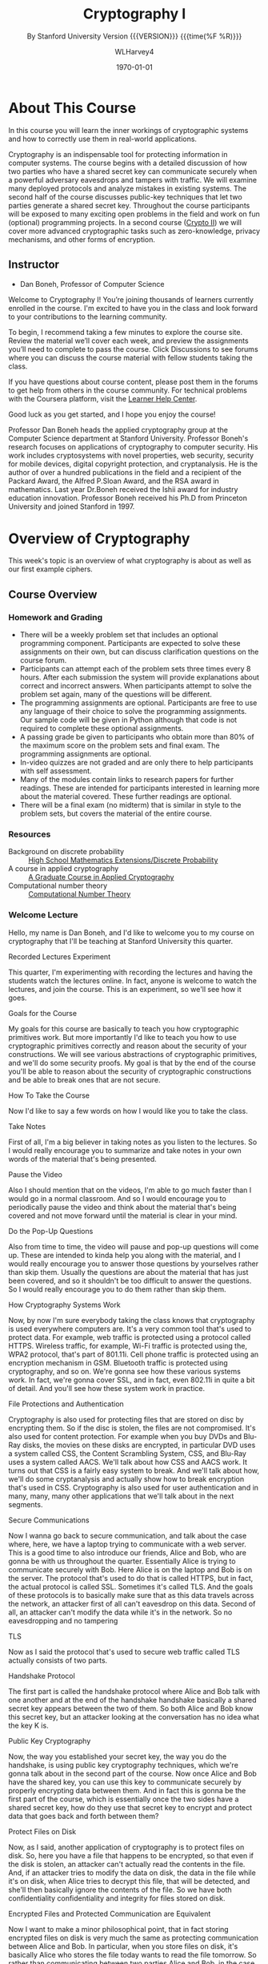 # -*- mode: org; fill-column: 79; -*-

#+TITLE: Cryptography I
#+AUTHOR: WLHarvey4
#+DATE: \today
#+SUBTITLE: By Stanford University
#+SUBTITLE: Version {{{VERSION}}} {{{time(%F %R)}}}

#+MACRO: VERSION 0.0.7
#+STARTUP:hidestars

#+TEXINFO_FILENAME:cryptography.info
#+TEXINFO_CLASS: info
#+TEXINFO_HEADER:
#+TEXINFO_POST_HEADER:
#+TEXINFO_DIR_CATEGORY:Computer Science
#+TEXINFO_DIR_TITLE:Cryptography I
#+TEXINFO_DIR_DESC:Learn about cryptographic systems

#+LATEX_CLASS: report
#+LATEX_CLASS_OPTIONS:
#+LATEX_HEADER:
#+LATEX_HEADER_EXTRA:
#+DESCRIPTION:Learn the inner workings of cryptographic systems and how to
#+DESCRIPTION:correctly use them in real-world applications.
#+KEYWORDS:Cryptography
#+LATEX_COMPILER: pdflatex


# Place overall introduction into LaTeX Abstract
#+BEGIN_EXPORT latex
\abstract{In this course you will learn the inner workings of cryptographic
systems and how to correctly use them in real-world applications.}
#+END_EXPORT

# Place Info introduction into @Top node
#+BEGIN_EXPORT texinfo
In this course you will learn the inner workings of cryptographic systems and
how to correctly use them in real-world applications.
#+END_EXPORT

* About This Course
  :PROPERTIES:
  :UNNUMBERED: t
  :END:
  :CI:
  #+CINDEX:cryptographic systems
  #+CINDEX:secret key
  :END:

  # Place Texinfo PDF introduction into @iftex conditional block
  #+TEXINFO: @iftex
  In this course you will learn the inner workings of cryptographic systems and
  how to correctly use them in real-world applications.
  #+TEXINFO: @end iftex

  Cryptography is an indispensable tool for protecting information in computer
  systems.  The course begins with a detailed discussion of how two parties who
  have a shared secret key can communicate securely when a powerful adversary
  eavesdrops and tampers with traffic.  We will examine many deployed protocols
  and analyze mistakes in existing systems.  The second half of the course
  discusses public-key techniques that let two parties generate a shared secret
  key.  Throughout the course participants will be exposed to many exciting
  open problems in the field and work on fun (optional) programming projects.
  In a second course ([[https://www.coursera.org/learn/crypto2][Crypto II]]) we will cover more advanced cryptographic
  tasks such as zero-knowledge, privacy mechanisms, and other forms of
  encryption.

** Instructor
   - Dan Boneh, Professor of Computer Science

   Welcome to Cryptography I!  You’re joining thousands of learners currently
   enrolled in the course.  I'm excited to have you in the class and look
   forward to your contributions to the learning community.

   To begin, I recommend taking a few minutes to explore the course site.
   Review the material we’ll cover each week, and preview the assignments
   you’ll need to complete to pass the course.  Click Discussions to see forums
   where you can discuss the course material with fellow students taking the
   class.

   If you have questions about course content, please post them in the forums
   to get help from others in the course community.  For technical problems
   with the Coursera platform, visit the [[http://learner.coursera.help/][Learner Help Center]].

   Good luck as you get started, and I hope you enjoy the course!

   @@texinfo:@heading Instructor Biography@@
   @@latex:\section*{Instructor Biography}@@
   Professor Dan Boneh heads the applied cryptography group at the Computer
   Science department at Stanford University.  Professor Boneh's research
   focuses on applications of cryptography to computer security.  His work
   includes cryptosystems with novel properties, web security, security for
   mobile devices, digital copyright protection, and cryptanalysis.  He is the
   author of over a hundred publications in the field and a recipient of the
   Packard Award, the Alfred P.@@texinfo:@tie{}@@Sloan Award, and the RSA
   award in mathematics.  Last year Dr.@@texinfo:@tie{}@@Boneh received the
   Ishii award for industry education innovation.  Professor Boneh received
   his Ph.D from Princeton University and joined Stanford in 1997.

* Overview of Cryptography
  :PROPERTIES:
  :UNNUMBERED: t
  :END:

  @@texinfo:@heading Week 1@@
  @@latex:\section*{Week 1}@@
  This week's topic is an overview of what cryptography is about as well as our
  first example ciphers.
** Course Overview
*** Homework and Grading
    - There will be a weekly problem set that includes an optional programming
      component. Participants are expected to solve these assignments on their
      own, but can discuss clarification questions on the course forum.
    - Participants can attempt each of the problem sets three times every 8
      hours. After each submission the system will provide explanations about
      correct and incorrect answers. When participants attempt to solve the
      problem set again, many of the questions will be different.
    - The programming assignments are optional. Participants are free to use
      any language of their choice to solve the programming assignments. Our
      sample code will be given in Python although that code is not required to
      complete these optional assignments.
    - A passing grade be given to participants who obtain more than 80% of the
      maximum score on the problem sets and final exam. The programming
      assignments are optional.
    - In-video quizzes are not graded and are only there to help participants
      with self assessment.
    - Many of the modules contain links to research papers for further
      readings. These are intended for participants interested in learning more
      about the material covered. These further readings are optional.
    - There will be a final exam (no midterm) that is similar in style to the
      problem sets, but covers the material of the entire course.

*** Resources
    - Background on discrete probability :: [[https://en.wikibooks.org/wiki/High_School_Mathematics_Extensions/Discrete_Probability][High School Mathematics Extensions/Discrete Probability]]
    - A course in applied cryptography :: [[https://toc.cryptobook.us][A Graduate Course in Applied Cryptography]]
    - Computational number theory :: [[http://shoup.net/ntb/ntb-v2.pdf][Computational Number Theory]]

*** Welcome Lecture
    Hello, my name is Dan Boneh, and I'd like to welcome you to my course on
    cryptography that I'll be teaching at Stanford University this
    quarter.

    @@texinfo:@heading @@@@latex:\section*{@@Recorded Lectures Experiment@@latex:}@@

    This quarter, I'm experimenting with recording the lectures and having the
    students watch the lectures online. In fact, anyone is welcome to watch the
    lectures, and join the course. This is an experiment, so we'll see how it
    goes.

    @@texinfo:@heading @@@@latex:\section*{@@Goals for the Course@@latex:}@@

    My goals for this course are basically to teach you how cryptographic
    primitives work. But more importantly I'd like to teach you how to use
    cryptographic primitives correctly and reason about the security of your
    constructions. We will see various abstractions of cryptographic
    primitives, and we'll do some security proofs. My goal is that by the end
    of the course you'll be able to reason about the security of cryptographic
    constructions and be able to break ones that are not secure.

    @@texinfo:@heading @@@@latex:\section*{@@How To Take the Course@@latex:}@@

    Now I'd like to say a few words on how I would like you to take the
    class.

    @@texinfo:@subheading @@@@latex:\subsection*{@@Take Notes@@latex:}@@

    First of all, I'm a big believer in taking notes as you listen to the
    lectures. So I would really encourage you to summarize and take notes in
    your own words of the material that's being presented.

    @@texinfo:@subheading @@@@latex:\subsection*{@@Pause the Video@@latex:}@@

    Also I should mention that on the videos, I'm able to go much faster than I
    would go in a normal classroom. And so I would encourage you to
    periodically pause the video and think about the material that's being
    covered and not move forward until the material is clear in your mind.

    @@texinfo:@subheading @@@@latex:\subsection*{@@Do the Pop-Up Questions@@latex:}@@

    Also from time to time, the video will pause and pop-up questions will come
    up. These are intended to kinda help you along with the material, and I
    would really encourage you to answer those questions by yourselves rather
    than skip them. Usually the questions are about the material that has just
    been covered, and so it shouldn't be too difficult to answer the
    questions. So I would really encourage you to do them rather than skip
    them.

    @@texinfo:@heading @@@@latex:\section*{@@How Cryptography Systems Work@@latex:}@@

    Now, by now I'm sure everybody taking the class knows that cryptography is
    used everywhere computers are. It's a very common tool that's used to
    protect data. For example, web traffic is protected using a protocol called
    HTTPS. Wireless traffic, for example, Wi-Fi traffic is protected using the,
    WPA2 protocol, that's part of 801.11i. Cell phone traffic is protected
    using an encryption mechanism in GSM. Bluetooth traffic is protected using
    cryptography, and so on. We're gonna see how these various systems work. In
    fact, we're gonna cover SSL, and in fact, even 802.11i in quite a bit of
    detail. And you'll see how these system work in practice.

    @@texinfo:@subheading @@@@latex:\subsection*{@@File Protections and Authentication@@latex:}@@

    Cryptography is also used for protecting files that are stored on disc by
    encrypting them. So if the disc is stolen, the files are not
    compromised. It's also used for content protection. For example when you
    buy DVDs and Blu-Ray disks, the movies on these disks are encrypted, in
    particular DVD uses a system called CSS, the Content Scrambling System,
    CSS, and Blu-Ray uses a system called AACS. We'll talk about how CSS and
    AACS work. It turns out that CSS is a fairly easy system to break. And
    we'll talk about how, we'll do some cryptanalysis and actually show how to
    break encryption that's used in CSS. Cryptography is also used for user
    authentication and in many, many, many other applications that we'll talk
    about in the next segments.

    @@texinfo: @heading @@@@latex:\section*{@@Secure Communications@@latex:}@@

    Now I wanna go back to secure communication, and talk about the case where,
    here, we have a laptop trying to communicate with a web server. This is a
    good time to also introduce our friends, Alice and Bob, who are gonna be
    with us throughout the quarter. Essentially Alice is trying to communicate
    securely with Bob. Here Alice is on the laptop and Bob is on the
    server. The protocol that's used to do that is called HTTPS, but in fact,
    the actual protocol is called SSL. Sometimes it's called TLS. And the goals
    of these protocols is to basically make sure that as this data travels
    across the network, an attacker first of all can't eavesdrop on this
    data. Second of all, an attacker can't modify the data while it's in the
    network. So no eavesdropping and no tampering

    @@texinfo:@subheading @@@@latex:\subsection*{@@TLS@@latex:}@@

    Now as I said the protocol that's used to secure web traffic called TLS
    actually consists of two parts.

    @@texinfo:@subsubheading @@@@latex:\subsubsection*{@@Handshake Protocol@@latex:}@@

    The first part is called the handshake protocol where Alice and Bob talk
    with one another and at the end of the handshake handshake basically a
    shared secret key appears between the two of them. So both Alice and Bob
    know this secret key, but an attacker looking at the conversation has no
    idea what the key K is.

    @@texinfo:@subheading @@@@latex:\subsubsection*{@@Public Key Cryptography@@latex:}@@

    Now, the way you established your secret key, the way you do the handshake,
    is using public key cryptography techniques, which we're gonna talk about
    in the second part of the course. Now once Alice and Bob have the shared
    key, you can use this key to communicate securely by properly encrypting
    data between them. And in fact this is gonna be the first part of the
    course, which is essentially once the two sides have a shared secret key,
    how do they use that secret key to encrypt and protect data that goes back
    and forth between them?

    @@texinfo:@heading @@@@latex:\section*{@@Protect Files on Disk@@latex:}@@

    Now, as I said, another application of cryptography is to protect files on
    disk. So, here you have a file that happens to be encrypted, so that even
    if the disk is stolen, an attacker can't actually read the contents in the
    file. And, if an attacker tries to modify the data on disk, the data in the
    file while it's on disk, when Alice tries to decrypt this file, that will
    be detected, and she'll then basically ignore the contents of the file. So
    we have both confidentiality confidentiality and integrity for files stored
    on disk.

    @@texinfo:@subheading @@@@latex:\subsection*{@@Encrypted Files and Protected Communication are Equivalent@@latex:}@@

    Now I want to make a minor philosophical point, that in fact storing
    encrypted files on disk is very much the same as protecting communication
    between Alice and Bob. In particular, when you store files on disk, it's
    basically Alice who stores the file today wants to read the file
    tomorrow. So rather than communicating between two parties Alice and Bob,
    in the case of a stored disk encryption, it's Alice today who is
    communicating with Alice tomorrow. But really the two scenarios, secure
    communications, and secure files, are kind of philosophically the
    same.

    @@texinfo:@heading @@@@latex:\section*{@@Symmetric Encryption@@latex:}@@

    Now, the building block for securing traffic is what's called symmetric
    encryption systems. And we're gonna talk, in the first half of the course
    extensively about symmetric encryption systems. So in a symmetric
    encryption system, basically, the two parties, Alice and Bob, share a
    secret key ~k~, which the attacker does not know. Only they know the secret
    key ~k~. Now, they're gonna use a cipher which consists of these two
    algorithms, ~E~ and ~D~. ~E~ is called an /encryption algorithm/ and ~D~ is
    called the /decryption algorithm/. The /encryption algorithm/ takes the
    message and the key as inputs, and produces a corresponding ciphertext. And
    the /decryption algorithm/ does the opposite. It takes the ciphertext as
    input along with the key key and produces the corresponding message.

    @@texinfo:@subheading @@@@latex:\subsection*{@@Stick to Standards@@latex:}@@

    Now, a very important point that I would like to stress.  I'm only gonna
    say this once now and never again, but it is an extremely important
    point. And that is: that the algorithms ~E~ and ~D~, the actual encryption
    algorithms are publicly known. Adversary knows exactly how they work. The
    only thing that's kept secret is the secret key ~k~. Other than that
    everything else is completely public and *it's really important to realize
    that you should only use algorithms that are public* because those
    algorithms have been peer-reviewed by a very large community of hundreds of
    people for many, many, many years, and these algorithms only begin to be
    used once this community has shown that they cannot be broken,
    essentially. So in fact, if somebody comes to you and says, ``hey, I have a
    proprietary cipher that you might want to use'', the answer usually should
    be that you stick to standards, to standard algorithms, and not use a
    proprietary cipher. In fact, there are many examples of proprietary ciphers
    that, as soon as they were reverse engineered, they were easily broken by
    simple analysis.

    @@texinfo:@heading @@@@latex:\section*{@@Two Cases of Symmetric Encryption@@latex:}@@

    Now, even in the simple cases of symmetric encryption which we're gonna
    discuss in the first half of the course, there are actually two cases that
    we're gonna discuss in turn.

    @@texinfo:@subheading @@@@latex:\subsection*{@@One-Time Keys@@latex:}@@

    The first, is when every key is only used to encrypt a single message, we
    call these one time keys. Okay. So for example, when you encrypt email
    messages, it's very common that every single email is encrypted using a
    different symmetric key. Yeah? Different symmetric cipher key. Because the
    key is used to encrypt only one message there are actually fairly efficient
    and simple ways of encrypting messages using these one time keys and we'll
    discuss those actually in the next module.

    @@texinfo:@subheading @@@@latex:\subsection*{@@Many-Time Keys@@latex:}@@

    Now there are many cases in fact where keys need to be used to encrypt
    multiple messages. We call these many time keys. For example, when you
    encrypt files in a file system the same key is used to encrypt many many,
    different files. And it turns out if the key is now going to be used to
    encrypt multiple messages we need a little bit of more machinery to make
    sure that the encryption system is secure. In fact after we talk about the
    one-time keys, we will move over and talk about encryption modes that are
    specifically designed for many-time keys. And we'll see that there are a
    couple more steps that need to be taken to ensure security in those cases.

    @@texinfo:@heading @@@@latex:\section*{@@Important Points About Cryptography@@latex:}@@

    Okay, the last point I wanna make is that there are a couple of important
    things to remember about cryptography.

    - Limitations: :: First of all, cryptography, of course, is a fantastic
                      tool for protecting information in computer
                      systems. However, it's also very important that
                      cryptography has its limitations.
    - Limited Solution :: First of all, cryptography is really not the solution
         to all security problems. For example, if you have software bugs then
         very often cryptography is not going to be able to help
         you. Similarly, if you're worried about social engineering attacks,
         where the attacker tries to fool the user into taking actions that are
         going to hurt the user, then cryptography is very often actually not
         going to help you. So it's very important that although it's a
         fabulous tool, it's not the solution to all security problems.
    - Must be Implemented Correctly :: Now another very important point is that
         cryptography essentially becomes useless if it's implemented
         incorrectly. So, for example, there are a number of systems that work
         perfectly fine. And we'll see examples of those systems, that, in
         fact, allow Alice and Bob to communicate. And, in fact, messages that
         Alice sent to Bob, Bob can receive and decrypt. However, because
         cryptography is implemented incorrectly, the systems are completely
         insecure. Actually I should say that I like to mention an old
         encryption standard called WEP this is used for encrypting Wi-Fi
         traffic. WEP contains many mistakes in it and often when I wanna show
         you how not to do things in cryptography I will point to how things
         were done in WEP as an example. So for me, it's very fortunate to have
         an example, a protocol I can point to for how not to do things.
    - Do Not Invent Your Own :: And finally, a very important point that I'd
         like you to remember is that cryptography is not something you should
         try to invent and design yourself. As I said, there are standards in
         cryptography, standard cryptographic primitives which we're gonna
         discuss at length during this course. And primarily you're supposed to
         use these standard cryptographic primitives, and not invent things,
         these primitives, yourself. The standards have all gone through, many
         years of review by hundreds of people, and that's not something that's
         going to happen to an ad hoc design. And, as I said, over the years
         there are many examples of ad hoc designs that were immediately broken
         as soon as they were analyzed.

** What is Cryptography

** History of Cryptography

** Discrete Probability Introduction
   :PROPERTIES:
   :UNNUMBERED: t
   :END:
   :CI:
   #+CINDEX:discrete probability
   :END:

*** Discrete Probability

*** Discrete Probability Continued

** Information Theoretic Security and The One Time Pad
   :CI:
   #+CINDEX:one time pad
   :END:

** Lecture slides for all six weeks

** Course overview and additional reading resources

* Stream Ciphers
  @@texinfo:@heading Week 1 Continued@@
  You will learn about pseudo-randomness and how to use it for encryption.  We
  will also look at a few basic definitions of secure encryption.

** Stream Ciphers and Pseudo Random Generators

** Attacks on Stream Ciphers and The One Time Pad

** Real-World Stream Ciphers

** PRG Security Definitions

** Semantic Security

** Stream Ciphers are Semantically Secure

** Week 1 --- Problem Set

** Week 1 --- Programming Assignment

* Block Ciphers
:CI:
#+CINDEX: block cipher
#+CINDEX: AES
#+CINDEX: 3DES
:END:
  @@texinfo:@heading Week 2@@
  We introduce a new primitive called a block cipher that will let us build
  more powerful forms of encryption.  We will look at a few classic
  block-cipher constructions (AES and 3DES) and see how to use them for
  encryption.  Block ciphers are the work horse of cryptography and have many
  applications.  Next week we will see how to use block ciphers to provide data
  integrity.  The optional programming assignment this week asks students to
  build an encryption/decryption system using AES.

** What are Block Ciphers

** The Data Encryption Standard

** Exhaustive Search Attacks

** More Attacks on Block Ciphers

** The AES Block Cipher

** Block Ciphers From PRGs

** Review --- PRPs and PRFs

** Modes of Operation --- One Time Key

** Security for Many-Time Key --- CPA Security

** Modes of Operation --- Many Time Key -- CBC

** Modes of Operation --- Many Time Key -- CTR
** Week 2 ---- Problem Set
** Week 2 --- Programming Assignment
* Message Integrity
:CI:
#+CINDEX: data integrity
#+CINDEX: authenticate video files
#+CINDEX: hash chain
:END:
  @@texinfo:@heading Week 3@@
  This week's topic is data integrity.  We will discuss a number of classic
  constructions for MAC systems that are used to ensure data integrity.  For
  now we only discuss how to prevent modification of non-secret data.  Next
  week we will come back to encryption and show how to provide both
  confidentiality and integrity.  This week's programming project shows how to
  authenticate large video files.  Even if you don't do the project, please
  read the project description --- it teaches an important concept called a
  hash chain.

** Message Authentication Codes
** MACs Based On PRFs
** CBC-MAC and NMAC
** MAC Padding
** PMAC and the Carter-Wegman MAC
** Introduction
** Generic Birthday Attack
** The Merkle-Damgard Paradigm
** Constructing Compression Functions
** HMAC
** Timing attacks on MAC verification
** Week 3 --- Problem Set
** Week 3 --- Programming Assignment
* Authenticated Encryption
:CI:
#+CINDEX: authenticated encryption
#+CINDEX: confidentiality
#+CINDEX: integrity
#+CINDEX: symmetric encryption
#+CINDEX: ciphertext attack
:END:
  @@texinfo:@heading Week 4@@
  This week's topic is authenticated encryption: encryption methods that ensure
  both confidentiality and integrity.  We will also discuss a few odds and ends
  such as how to search on encrypted data.  This is our last week studying
  symmetric encryption.  Next week we start with key management and public-key
  cryptography.  As usual there is also an extra credit programming project.
  This week's project involves a bit of networking to experiment with a chosen
  ciphertext attack on a toy web site.
** Active Attacks on CPA-Secure Encryption
** Definitions
** Chosen Ciphertext Attacks
** Constructions From Ciphers and MACs
** Case Study --- TLS 1.2
** CBC Padding Attacks
** Attacking Non-Atomic Decryption
** Key Derivation
** Deterministic Encryption
** Deterministic Encryption --- SIV and Wide PRP
** Tweakable Encryption
** Format Preserving Encryption
** Week 4 --- Problem Set
** Week 4 --- Programming Project
* Basic Key Exchange
:CI:
#+CINDEX: key exchange
#+CINDEX: public key cryptography
#+CINDEX: computational number theory
#+CINDEX: Euclid
#+CINDEX: Fermat
#+CINDEX: Euler
#+CINDEX: Legendre
:END:
  @@texinfo:@heading Week 5@@
  This week's topic is basic key exchange: how to setup a secret key between
  two parties.  For now we only consider protocols secure against
  eavesdropping.  This question motivates the main concepts of public key
  cryptography, but before we build public-key systems we need to take a brief
  detour and cover a few basic concepts from computational number theory.  We
  will start with algorithms dating back to antiquity (Euclid) and work our way
  up to Fermat, Euler, and Legendre.  We will also mention in passing a few
  useful concepts from 20th century math.  Next week we will put our hard work
  from this week to good use and construct several public key encryption
  systems.
** Trusted 3rd Parties
** Merkle Puzzles
** The Diffie-Hellman Protocol
** Public-Key Encryption
** Notation
** Fermat and Euler
** Modular e'th Roots
** Arithmetic algorithms
** Intractable Problems
** More background on number theory
** Week 5 --- Problem Set
** Week 5 --- Programming Assignment
* Public-Key Encryption
:CI:
#+CINDEX: public key encryption
#+CINDEX: RSA
#+CINDEX: trapdoor functions
#+CINDEX: Diffie-Hellman protocol
#+CINDEX: chosen ciphertext security (CCA Security)
:END:
  @@texinfo:@heading Week 6@@
  This week's topic is public key encryption: how to encrypt using a public key
  and decrypt using a secret key.  Public key encryption is used for key
  management in encrypted file systems, in encrypted messaging systems, and for
  many other tasks.  The videos cover two families of public key encryption
  systems: one based on trapdoor functions (RSA in particular) and the other
  based on the Diffie-Hellman protocol.  We construct systems that are secure
  against tampering, also known as chosen ciphertext security (CCA security).
  There has been a ton of research on CCA security over the past decade and
  given the allotted time we can only summarize the main results from the last
  few years.  The lectures contain suggestions for further readings for those
  interested in learning more about CCA secure public-key systems.  The problem
  set this week involves a bit more math than usual, but should expand your
  understanding of public-key encryption.  Please don't be shy about posting
  questions in the forum.  This is the last week of this Crypto I course.  I
  hope everyone learned a lot and enjoyed the material.  Crypto is a beautiful
  topic with lots of open problems and room for further research.  I look
  forward to seeing you in Crypto II where we will cover additional core topics
  and a few more advanced topics.
** Definitions and Security
** Constructions
** The RSA Trapdoor Permutation
** PKCS 1
** Is RSA a One-Way Function
** RSA in Practice
** The ElGamal Public-key System
** ElGamal Security
** ElGamal Variants With Better Security
** A Unifying Theme
** Farewell
** Week 6 --- Problem Set
** Week 6 --- Programming Assignment
* Index
  :PROPERTIES:
  :INDEX:    cp
  :END:

